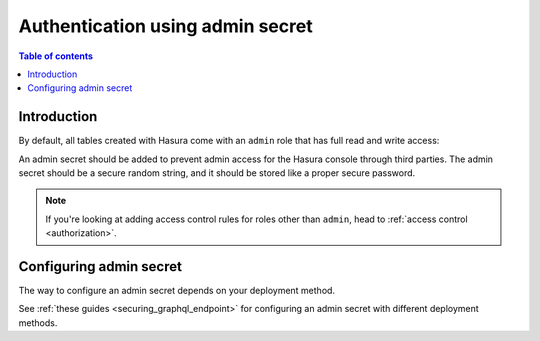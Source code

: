 .. meta::
   :description: Use authenticaton with webhooks in Hasura
   :keywords: hasura, docs, authentication, auth, admin secret

.. _admin_secret:

Authentication using admin secret
=================================

.. contents:: Table of contents
  :backlinks: none
  :depth: 2
  :local:

Introduction
------------

By default, all tables created with Hasura come with an ``admin`` role that has full read and write access:

.. thumbnail:: ../../../../img/graphql/manual/auth/console-admin-permissions.png
   :alt: Admin permissions

An admin secret should be added to prevent admin access for the Hasura console through third parties. 
The admin secret should be a secure random string, and it should be stored like a proper secure password.

.. note::
    If you're looking at adding access control rules for roles other than ``admin``, head to :ref:`access control <authorization>`.

Configuring admin secret
------------------------

The way to configure an admin secret depends on your deployment method.

See :ref:`these guides <securing_graphql_endpoint>` for configuring an admin secret with different deployment methods.
